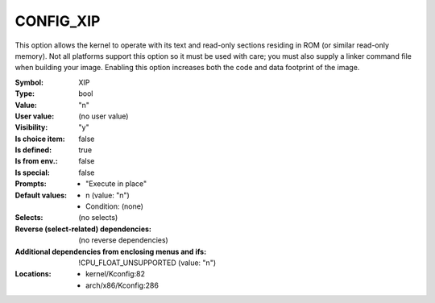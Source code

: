 
.. _CONFIG_XIP:

CONFIG_XIP
##########


This option allows the kernel to operate with its text and read-only
sections residing in ROM (or similar read-only memory). Not all platforms
support this option so it must be used with care; you must also
supply a linker command file when building your image. Enabling this
option increases both the code and data footprint of the image.



:Symbol:           XIP
:Type:             bool
:Value:            "n"
:User value:       (no user value)
:Visibility:       "y"
:Is choice item:   false
:Is defined:       true
:Is from env.:     false
:Is special:       false
:Prompts:

 *  "Execute in place"
:Default values:

 *  n (value: "n")
 *   Condition: (none)
:Selects:
 (no selects)
:Reverse (select-related) dependencies:
 (no reverse dependencies)
:Additional dependencies from enclosing menus and ifs:
 !CPU_FLOAT_UNSUPPORTED (value: "n")
:Locations:
 * kernel/Kconfig:82
 * arch/x86/Kconfig:286